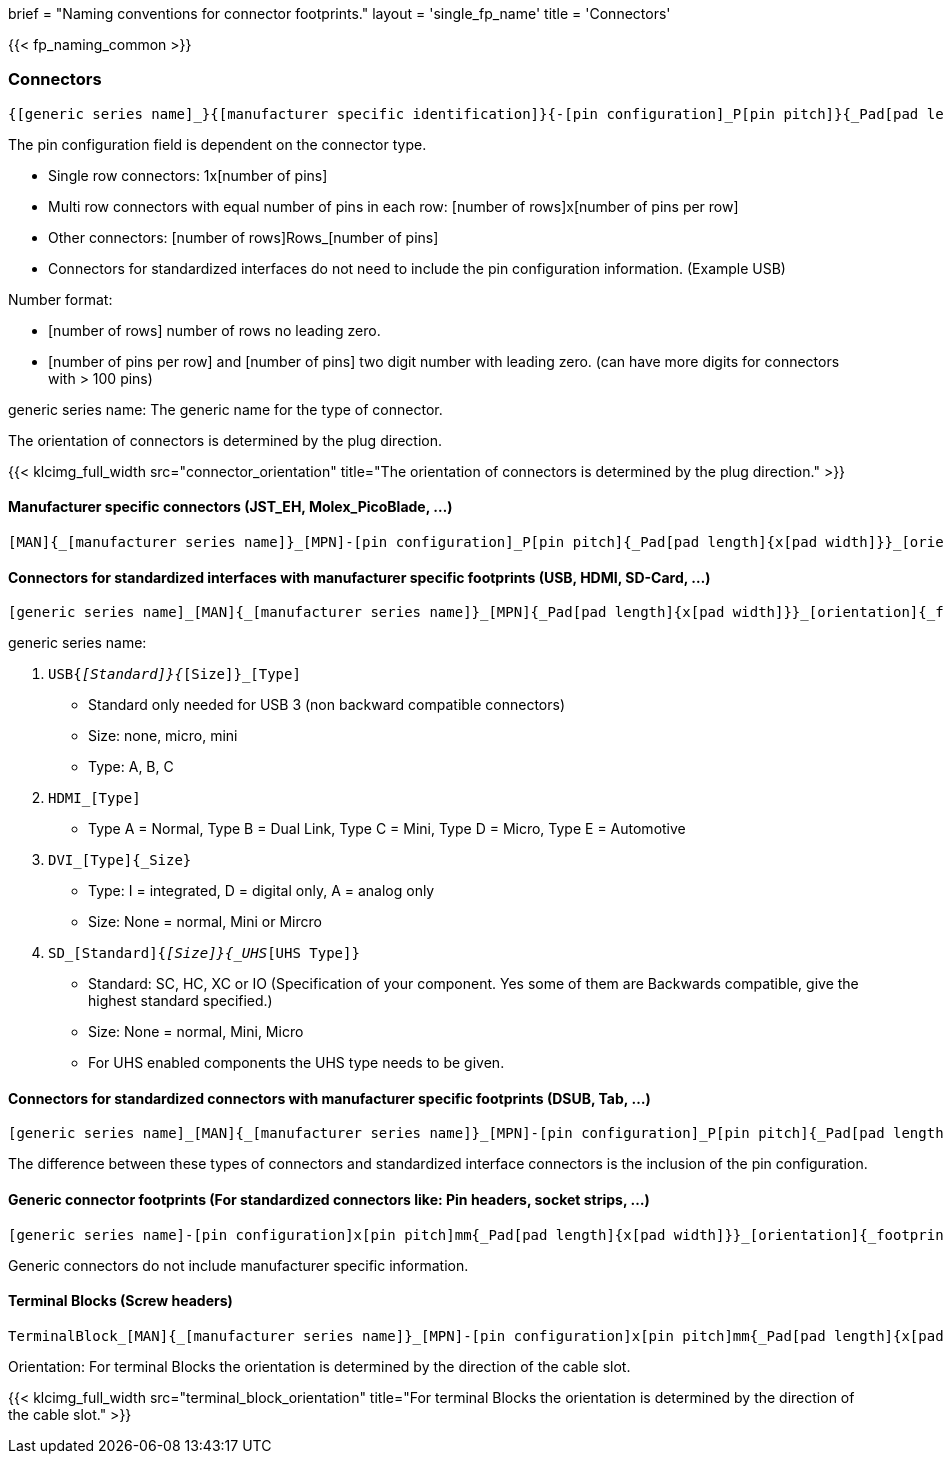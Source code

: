 +++
brief = "Naming conventions for connector footprints."
layout = 'single_fp_name'
title = 'Connectors'
+++

{{< fp_naming_common >}}

=== Connectors
```
{[generic series name]_}{[manufacturer specific identification]}{-[pin configuration]_P[pin pitch]}{_Pad[pad length]{x[pad width]}}_[orientation]{_footprint options}
```
The pin configuration field is dependent on the connector type.

* Single row connectors: 1x[number of pins]
* Multi row connectors with equal number of pins in each row: [number of rows]x[number of pins per row]
* Other connectors: [number of rows]Rows_[number of pins]
* Connectors for standardized interfaces do not need to include the pin configuration information. (Example USB)

Number format:

* [number of rows] number of rows no leading zero.
* [number of pins per row] and [number of pins] two digit number with leading zero. (can have more digits for connectors with > 100 pins)

generic series name: The generic name for the type of connector.

The orientation of connectors is determined by the plug direction.

{{< klcimg_full_width src="connector_orientation" title="The orientation of connectors is determined by the plug direction." >}}

==== Manufacturer specific connectors (JST_EH, Molex_PicoBlade, ...)
```
[MAN]{_[manufacturer series name]}_[MPN]-[pin configuration]_P[pin pitch]{_Pad[pad length]{x[pad width]}}_[orientation]{_footprint options}
```

==== Connectors for standardized interfaces with manufacturer specific footprints (USB, HDMI, SD-Card, ...)
```
[generic series name]_[MAN]{_[manufacturer series name]}_[MPN]{_Pad[pad length]{x[pad width]}}_[orientation]{_footprint options}
```

generic series name:

i. `USB{_[Standard]}{_[Size]}_[Type]`
  * Standard only needed for USB 3 (non backward compatible connectors)
  * Size: none, micro, mini
  * Type: A, B, C
i. `HDMI_[Type]`
  * Type A = Normal, Type B = Dual Link, Type C = Mini, Type D = Micro, Type E = Automotive
i. `DVI_[Type]{_Size}`
  * Type: I = integrated, D = digital only, A = analog only
  * Size: None = normal, Mini or Mircro
i. `SD_[Standard]{_[Size]}{_UHS_[UHS Type]}`
  * Standard: SC, HC, XC or IO (Specification of your component. Yes some of them are Backwards compatible, give the highest standard specified.)
  * Size: None = normal, Mini, Micro
  * For UHS enabled components the UHS type needs to be given.

==== Connectors for standardized connectors with manufacturer specific footprints (DSUB, Tab, ...)
```
[generic series name]_[MAN]{_[manufacturer series name]}_[MPN]-[pin configuration]_P[pin pitch]{_Pad[pad length]{x[pad width]}}_[orientation]{_footprint options}
```
The difference between these types of connectors and standardized interface connectors is the inclusion of the pin configuration.

==== Generic connector footprints (For standardized connectors like: Pin headers, socket strips, ...)
```
[generic series name]-[pin configuration]x[pin pitch]mm{_Pad[pad length]{x[pad width]}}_[orientation]{_footprint options}
```
Generic connectors do not include manufacturer specific information.

==== Terminal Blocks (Screw headers)
```
TerminalBlock_[MAN]{_[manufacturer series name]}_[MPN]-[pin configuration]x[pin pitch]mm{_Pad[pad length]{x[pad width]}}_[orientation]{_footprint options}
```
Orientation:
For terminal Blocks the orientation is determined by the direction of the cable slot.

{{< klcimg_full_width src="terminal_block_orientation" title="For terminal Blocks the orientation is determined by the direction of the cable slot." >}}
